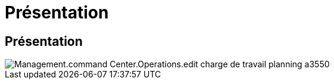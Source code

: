 = Présentation
:allow-uri-read: 




== Présentation

image::Management.command_center.operations.edit_workload_schedule-a3550.png[Management.command Center.Operations.edit charge de travail planning a3550]
